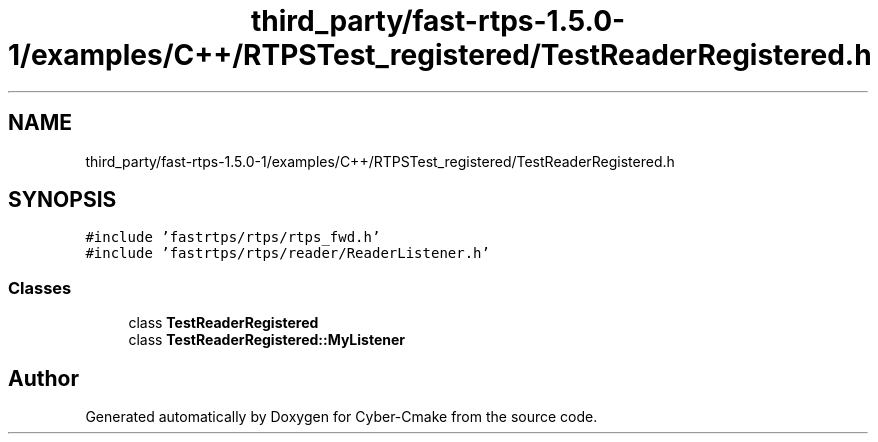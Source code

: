 .TH "third_party/fast-rtps-1.5.0-1/examples/C++/RTPSTest_registered/TestReaderRegistered.h" 3 "Sun Sep 3 2023" "Version 8.0" "Cyber-Cmake" \" -*- nroff -*-
.ad l
.nh
.SH NAME
third_party/fast-rtps-1.5.0-1/examples/C++/RTPSTest_registered/TestReaderRegistered.h
.SH SYNOPSIS
.br
.PP
\fC#include 'fastrtps/rtps/rtps_fwd\&.h'\fP
.br
\fC#include 'fastrtps/rtps/reader/ReaderListener\&.h'\fP
.br

.SS "Classes"

.in +1c
.ti -1c
.RI "class \fBTestReaderRegistered\fP"
.br
.ti -1c
.RI "class \fBTestReaderRegistered::MyListener\fP"
.br
.in -1c
.SH "Author"
.PP 
Generated automatically by Doxygen for Cyber-Cmake from the source code\&.

